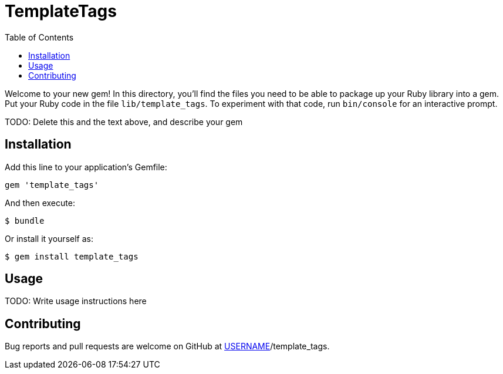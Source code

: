TemplateTags
============
:homepage: TODO
:toc:

Welcome to your new gem! In this directory, you'll find the files you need to
be able to package up your Ruby library into a gem. Put your Ruby code in the
file `lib/template_tags`. To experiment with that code, run `bin/console` for
an interactive prompt.

TODO: Delete this and the text above, and describe your gem

Installation
------------

Add this line to your application's Gemfile:

[source,ruby]
--------------------------------------------------------------------------------
gem 'template_tags'
--------------------------------------------------------------------------------

And then execute:

--------------------------------------------------------------------------------
$ bundle
--------------------------------------------------------------------------------

Or install it yourself as:

--------------------------------------------------------------------------------
$ gem install template_tags
--------------------------------------------------------------------------------

Usage
-----

TODO: Write usage instructions here

Contributing
------------

Bug reports and pull requests are welcome on GitHub
at https://github.com/[USERNAME]/template_tags.
